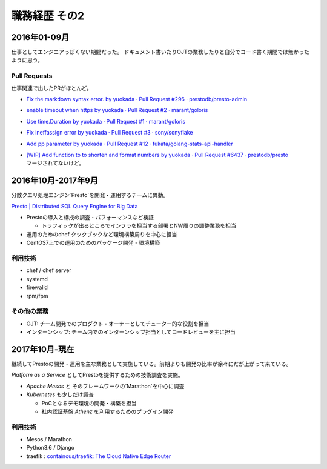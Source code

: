 ===============
職務経歴 その2
===============

2016年01-09月
=============

仕事としてエンジニアっぽくない期間だった。
ドキュメント書いたりOJTの業務したりと自分でコード書く期間では無かったように思う。

.. フラストレーションが溜まりやすい環境だったけど、思うに業務と評価の関連性が薄いから
.. ガンバっても評価されないというのが直接の原因だったようにきがする。

Pull Requests
-------------

仕事関連で出したPRがほとんど。

- `Fix the markdown syntax error. by yuokada · Pull Request #296 · prestodb/presto-admin <https://github.com/prestodb/presto-admin/pull/296>`_
- `enable timeout when https by yuokada · Pull Request #2 · marant/goloris <https://github.com/marant/goloris/pull/2>`_
- `Use time.Duration by yuokada · Pull Request #1 · marant/goloris <https://github.com/marant/goloris/pull/1>`_
- `Fix ineffassign error by yuokada · Pull Request #3 · sony/sonyflake <https://github.com/sony/sonyflake/pull/3>`_
- `Add pp parameter by yuokada · Pull Request #12 · fukata/golang-stats-api-handler <https://github.com/fukata/golang-stats-api-handler/pull/12>`_
- | `[WIP] Add function to to shorten and format numbers by yuokada · Pull Request #6437 · prestodb/presto <https://github.com/prestodb/presto/pull/6437>`_
  | マージされてないけど。

2016年10月-2017年9月
====================
分散クエリ処理エンジン`Presto`を開発・運用するチームに異動。

`Presto | Distributed SQL Query Engine for Big Data <https://prestodb.io/>`_

- Prestoの導入と構成の調査・パフォーマンスなど検証

  - トラフィックが出るところでインフラを担当する部署とNW周りの調整業務を担当

- 運用のためのchef クックブックなど環境構築周りを中心に担当
- CentOS7上での運用のためのパッケージ開発・環境構築

利用技術
--------

- chef / chef server
- systemd
- firewalld
- rpm/fpm


その他の業務
------------

- OJT: チーム開発でのプロダクト・オーナーとしてチューター的な役割を担当
- インターンシップ: チーム内でのインターンシップ担当としてコードレビューを主に担当

2017年10月-現在
====================

継続してPrestoの開発・運用を主な業務として実施している。前期よりも開発の比率が徐々にだが上がって来ている。

`Platform as a Service` としてPrestoを提供するための技術調査を実施。

- `Apache Mesos` と そのフレームワークの`Marathon`を中心に調査
- `Kubernetes` も少しだけ調査

  - PoCとなるデモ環境の開発・構築を担当
  - 社内認証基盤 `Athenz` を利用するためのプラグイン開発


利用技術
--------

- Mesos / Marathon
- Python3.6 / Django
- traefik : `containous/traefik: The Cloud Native Edge Router <https://github.com/containous/traefik>`_
